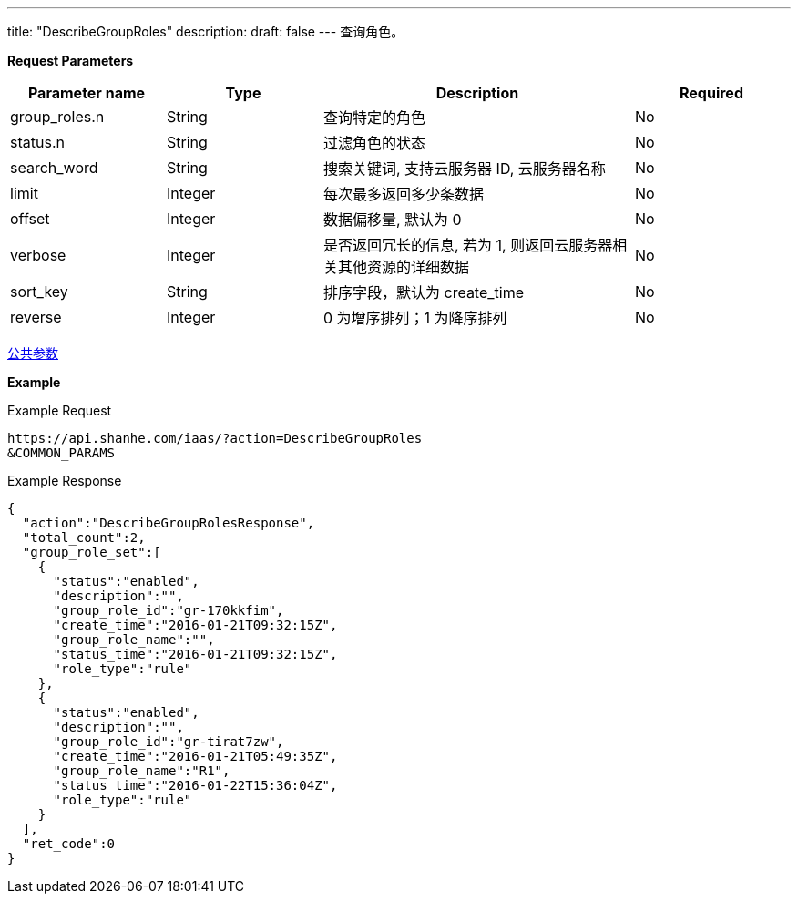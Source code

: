 ---
title: "DescribeGroupRoles"
description: 
draft: false
---
查询角色。

*Request Parameters*

[option="header",cols="1,1,2,1"]
|===
| Parameter name | Type | Description | Required

| group_roles.n
| String
| 查询特定的角色
| No

| status.n
| String
| 过滤角色的状态
| No

| search_word
| String
| 搜索关键词, 支持云服务器 ID, 云服务器名称
| No

| limit
| Integer
| 每次最多返回多少条数据
| No

| offset
| Integer
| 数据偏移量, 默认为 0
| No

| verbose
| Integer
| 是否返回冗长的信息, 若为 1, 则返回云服务器相关其他资源的详细数据
| No

| sort_key
| String
| 排序字段，默认为 create_time
| No

| reverse
| Integer
| 0 为增序排列；1 为降序排列
| No
|===

link:../../../parameters/[公共参数]

*Example*

Example Request

----
https://api.shanhe.com/iaas/?action=DescribeGroupRoles
&COMMON_PARAMS
----

Example Response

----
{
  "action":"DescribeGroupRolesResponse",
  "total_count":2,
  "group_role_set":[
    {
      "status":"enabled",
      "description":"",
      "group_role_id":"gr-170kkfim",
      "create_time":"2016-01-21T09:32:15Z",
      "group_role_name":"",
      "status_time":"2016-01-21T09:32:15Z",
      "role_type":"rule"
    },
    {
      "status":"enabled",
      "description":"",
      "group_role_id":"gr-tirat7zw",
      "create_time":"2016-01-21T05:49:35Z",
      "group_role_name":"R1",
      "status_time":"2016-01-22T15:36:04Z",
      "role_type":"rule"
    }
  ],
  "ret_code":0
}
----
